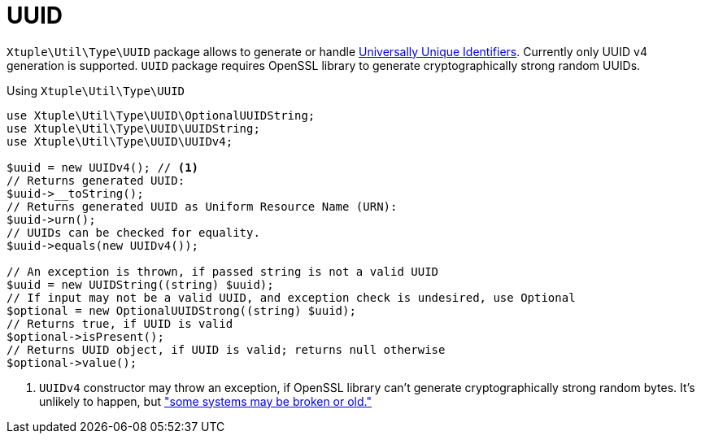 = UUID

`Xtuple\Util\Type\UUID` package allows to generate or handle
link:https://en.wikipedia.org/wiki/Universally_unique_identifier[Universally Unique Identifiers].
Currently only UUID v4 generation is supported.
`UUID` package requires OpenSSL library to generate cryptographically strong random UUIDs.

.Using `Xtuple\Util\Type\UUID`
[source]
----
use Xtuple\Util\Type\UUID\OptionalUUIDString;
use Xtuple\Util\Type\UUID\UUIDString;
use Xtuple\Util\Type\UUID\UUIDv4;

$uuid = new UUIDv4(); // <1>
// Returns generated UUID:
$uuid->__toString();
// Returns generated UUID as Uniform Resource Name (URN):
$uuid->urn();
// UUIDs can be checked for equality.
$uuid->equals(new UUIDv4());

// An exception is thrown, if passed string is not a valid UUID
$uuid = new UUIDString((string) $uuid);
// If input may not be a valid UUID, and exception check is undesired, use Optional
$optional = new OptionalUUIDStrong((string) $uuid);
// Returns true, if UUID is valid
$optional->isPresent();
// Returns UUID object, if UUID is valid; returns null otherwise
$optional->value();
----
<1> `UUIDv4` constructor may throw an exception,
if OpenSSL library can't generate cryptographically strong random bytes.
It's unlikely to happen, but
link:https://secure.php.net/manual/en/function.openssl-random-pseudo-bytes.php["some systems may be broken or old."]
